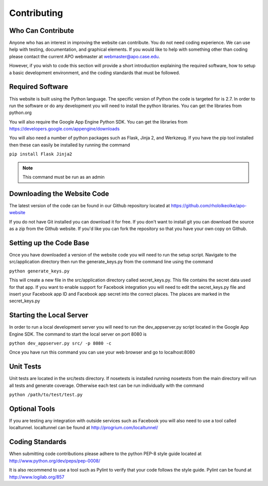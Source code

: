 Contributing
============

Who Can Contribute
------------------

Anyone who has an interest in improving the website can
contribute. You do not need coding experience. We can use help with
testing, documentation, and graphical elements. If you would like to
help with something other than coding please contact the current APO
webmaster at webmaster@apo.case.edu.

However, if you wish to code this section will provide a short
introduction explaining the required software, how to setup a basic
development environment, and the coding standards that must be followed.

Required Software
-----------------

This website is built using the Python language. The specific version
of Python the code is targeted for is 2.7. In order to run the
software or do any development you will need to install the python
libraries. You can get the libraries from python.org

You will also require the Google App Engine Python SDK. You can get
the libraries from https://developers.google.com/appengine/downloads

You will also need a number of python packages such as Flask, Jinja 2,
and Werkzeug. If you have the pip tool installed then these can easily
be installed by running the command

``pip install Flask Jinja2``

.. note::
   This command must be run as an admin

Downloading the Website Code
----------------------------

The latest version of the code can be found in our Github repository
located at https://github.com/rhololkeolke/apo-website 

If you do not have Git installed you can download it for free. If you
don't want to install git you can download the source as a zip from
the Github website. If you'd like you can fork the repository so that
you have your own copy on Github.

Setting up the Code Base
------------------------

Once you have downloaded a version of the website code you will need
to run the setup script. Navigate to the src/application directory
then run the generate_keys.py from the command line using the
command

``python generate_keys.py``

This will create a new file in the src/application directory called
secret_keys.py. This file contains the secret data used for that
app. If you want to enable support for Facebook integration you will
need to edit the secret_keys.py file and insert your Facebook app ID
and Facebook app secret into the correct places. The places are marked
in the secret_keys.py

Starting the Local Server
-------------------------

In order to run a local development server you will need to run the
dev_appserver.py script located in the Google App Engine SDK. The
command to start the local server on port 8080 is

``python dev_appserver.py src/ -p 8080 -c``

Once you have run this command you can use your web browser and go to
localhost:8080

Unit Tests
----------

Unit tests are located in the src/tests directory. If nosetests is
installed running nosetests from the main directory will run all tests
and generate coverage. Otherwise each test can be run individually
with the command

``python /path/to/test/test.py``

Optional Tools
--------------

If you are testing any integration with outside services such as
Facebook you will also need to use a tool called
localtunnel. localtunnel can be found at http://progrium.com/localtunnel/

Coding Standards
----------------

When submitting code contributions please adhere to the python PEP-8
style guide located at http://www.python.org/dev/peps/pep-0008/

It is also recommend to use a tool such as Pylint to verify that your
code follows the style guide. Pylint can be found at http://www.logilab.org/857

